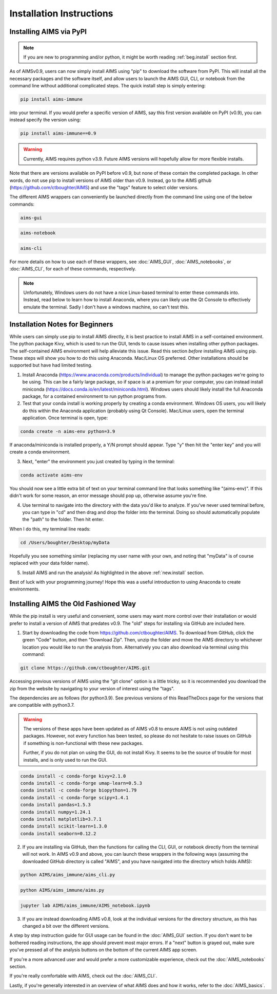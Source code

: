 Installation Instructions
=====

.. _new.install:

Installing AIMS via PyPI
------------

.. note::
    If you are new to programming and/or python, it might be worth reading :ref:`beg.install` section first.

As of AIMSv0.9, users can now simply install AIMS using "pip" to download the software from PyPI. This will install all the necessary packages and the software itself, and allow users to launch the AIMS GUI, CLI, or notebook from the command line without additional complicated steps. The quick install step is simply entering:

.. code-block:: python

    pip install aims-immune

into your terminal. If you would prefer a specific version of AIMS, say this first version available on PyPI (v0.9), you can instead specify the version using:

.. code-block:: python

    pip install aims-immune==0.9

.. warning::
    Currently, AIMS requires python v3.9. Future AIMS versions will hopefully allow for more flexible installs.

Note that there are versions available on PyPI before v0.9, but none of these contain the completed package. In other words, do not use pip to install versions of AIMS older than v0.9. Instead, go to the AIMS github (https://github.com/ctboughter/AIMS) and use the "tags" feature to select older versions.

The different AIMS wrappers can conveniently be launched directly from the command line using one of the below commands:

.. code-block:: python

    aims-gui

.. code-block:: python

    aims-notebook

.. code-block:: python

    aims-cli

For more details on how to use each of these wrappers, see :doc:`AIMS_GUI`, :doc:`AIMS_notebooks`, or :doc:`AIMS_CLI`, for each of these commands, respectively.

.. note::
    Unfortunately, Windows users do not have a nice Linux-based terminal to enter these commands into. Instead, read below to learn how to install Anaconda, where you can likely use the Qt Console to effectively emulate the terminal. Sadly I don't have a windows machine, so can't test this.

.. _beg.install:

Installation Notes for Beginners
------------

While users can simply use pip to install AIMS directly, it is best practice to install AIMS in a self-contained environment. The python package Kivy, which is used to run the GUI, tends to cause issues when installing other python packages. The self-contained AIMS environment will help alleviate this issue. Read this section *before* installing AIMS using pip. These steps will show you how to do this using Anaconda. Mac/Linux OS preferred. Other installations should be supported but have had limited testing.

1. Install Anaconda (https://www.anaconda.com/products/individual) to manage the python packages we're going to be using. This can be a fairly large package, so if space is at a premium for your computer, you can instead install miniconda (https://docs.conda.io/en/latest/miniconda.html). Windows users should likely install the full Anaconda package, for a contained environment to run python programs from.

2. Test that your conda install is working properly by creating a conda environment. Windows OS users, you will likely do this within the Anaconda application (probably using Qt Console). Mac/Linux users, open the terminal application. Once terminal is open, type:

.. code-block:: python

    conda create -n aims-env python=3.9

If anaconda/miniconda is installed properly, a Y/N prompt should appear. Type "y" then hit the "enter key" and you will create a conda environment.

3. Next, "enter" the environment you just created by typing in the terminal:

.. code-block:: python

    conda activate aims-env

You should now see a little extra bit of text on your terminal command line that looks something like "(aims-env)". If this didn't work for some reason, an error message should pop up, otherwise assume you're fine.

4. Use terminal to navigate into the directory with the data you'd like to analyze. If you've never used terminal before, you can type in "cd" and then drag and drop the folder into the terminal. Doing so should automatically populate the "path" to the folder. Then hit enter.

When I do this, my terminal line reads: 

.. code-block:: python
    
    cd /Users/boughter/Desktop/myData

Hopefully you see something similar (replacing my user name with your own, and noting that "myData" is of course replaced with your data folder name).

5. Install AIMS and run the analysis! As highlighted in the above :ref:`new.install` section.

Best of luck with your programming journey! Hope this was a useful introduction to using Anaconda to create environments.

.. _aims.install:

Installing AIMS the Old Fashioned Way
------------

While the pip install is very useful and convenient, some users may want more control over their installation or would prefer to install a version of AIMS that predates v0.9. The "old" steps for installing via GitHub are included here.

1. Start by downloading the code from https://github.com/ctboughter/AIMS. To download from GitHub, click the green "Code" button, and then "Download Zip". Then, unzip the folder and move the AIMS directory to whichever location you would like to run the analysis from. Alternatively you can also download via terminal using this command:

.. code-block:: python

    git clone https://github.com/ctboughter/AIMS.git


Accessing previous versions of AIMS using the "git clone" option is a little tricky, so it is recommended you download the zip from the website by navigating to your version of interest using the "tags".

The dependencies are as follows (for python3.9). See previous versions of this ReadTheDocs page for the versions that are compatible with python3.7.

.. warning::
    The versions of these apps have been updated as of AIMS v0.8 to ensure AIMS is not using outdated packages. However, not every function has been tested, so please do not hesitate to raise issues on GitHub if something is non-functional with these new packages.

    Further, if you do not plan on using the GUI, do not install Kivy. It seems to be the source of trouble for most installs, and is only used to run the GUI.

.. code-block:: python

    conda install -c conda-forge kivy=2.1.0
    conda install -c conda-forge umap-learn=0.5.3
    conda install -c conda-forge biopython=1.79
    conda install -c conda-forge scipy=1.4.1
    conda install pandas=1.5.3
    conda install numpy=1.24.1
    conda install matplotlib=3.7.1
    conda install scikit-learn=1.3.0
    conda install seaborn=0.12.2

2. If you are installing via GitHub, then the functions for calling the CLI, GUI, or notebook directly from the terminal will not work. In AIMS v0.9 and above, you can launch these wrappers in the following ways (assuming the downloaded GitHub directory is called "AIMS", and you have navigated into the directory which holds AIMS):

.. code-block:: python

    python AIMS/aims_immune/aims_cli.py

.. code-block:: python

    python AIMS/aims_immune/aims.py

.. code-block:: python

    jupyter lab AIMS/aims_immune/AIMS_notebook.ipynb

3. If you are instead downloading AIMS v0.8, look at the individual versions for the directory structure, as this has changed a bit over the different versions.

A step by step instruction guide for GUI usage can be found in the :doc:`AIMS_GUI` section. If you don't want to be bothered reading instructions, the app should prevent most major errors. If a "next" button is grayed out, make sure you've pressed all of the analysis buttons on the bottom of the current AIMS app screen.

If you're a more advanced user and would prefer a more customizable experience, check out the :doc:`AIMS_notebooks` section.

If you're really comfortable with AIMS, check out the :doc:`AIMS_CLI`.

Lastly, if you're generally interested in an overview of what AIMS does and how it works, refer to the :doc:`AIMS_basics`.